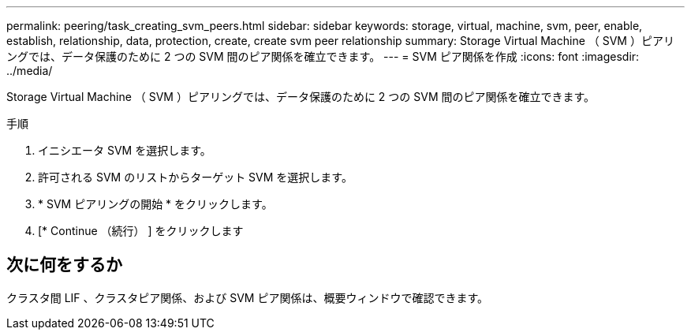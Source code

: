 ---
permalink: peering/task_creating_svm_peers.html 
sidebar: sidebar 
keywords: storage, virtual, machine, svm, peer, enable, establish, relationship, data, protection, create, create svm peer relationship 
summary: Storage Virtual Machine （ SVM ）ピアリングでは、データ保護のために 2 つの SVM 間のピア関係を確立できます。 
---
= SVM ピア関係を作成
:icons: font
:imagesdir: ../media/


[role="lead"]
Storage Virtual Machine （ SVM ）ピアリングでは、データ保護のために 2 つの SVM 間のピア関係を確立できます。

.手順
. イニシエータ SVM を選択します。
. 許可される SVM のリストからターゲット SVM を選択します。
. * SVM ピアリングの開始 * をクリックします。
. [* Continue （続行） ] をクリックします




== 次に何をするか

クラスタ間 LIF 、クラスタピア関係、および SVM ピア関係は、概要ウィンドウで確認できます。
